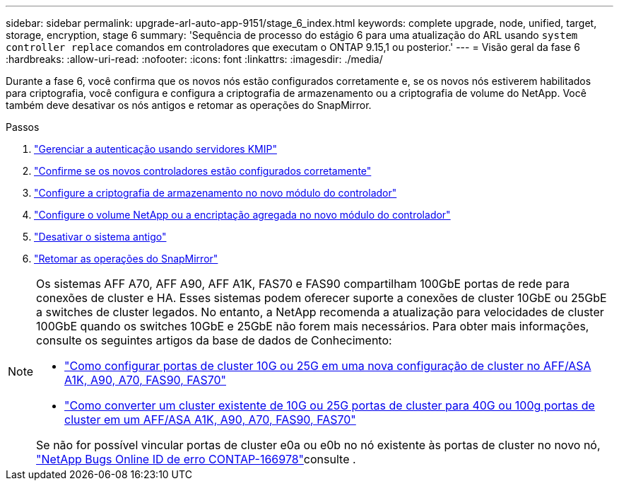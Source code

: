 ---
sidebar: sidebar 
permalink: upgrade-arl-auto-app-9151/stage_6_index.html 
keywords: complete upgrade, node, unified, target, storage, encryption, stage 6 
summary: 'Sequência de processo do estágio 6 para uma atualização do ARL usando `system controller replace` comandos em controladores que executam o ONTAP 9.15,1 ou posterior.' 
---
= Visão geral da fase 6
:hardbreaks:
:allow-uri-read: 
:nofooter: 
:icons: font
:linkattrs: 
:imagesdir: ./media/


[role="lead"]
Durante a fase 6, você confirma que os novos nós estão configurados corretamente e, se os novos nós estiverem habilitados para criptografia, você configura e configura a criptografia de armazenamento ou a criptografia de volume do NetApp. Você também deve desativar os nós antigos e retomar as operações do SnapMirror.

.Passos
. link:manage-authentication-using-kmip-servers.html["Gerenciar a autenticação usando servidores KMIP"]
. link:ensure_new_controllers_are_set_up_correctly.html["Confirme se os novos controladores estão configurados corretamente"]
. link:set_up_storage_encryption_new_module.html["Configure a criptografia de armazenamento no novo módulo do controlador"]
. link:set_up_netapp_volume_encryption_new_module.html["Configure o volume NetApp ou a encriptação agregada no novo módulo do controlador"]
. link:decommission_old_system.html["Desativar o sistema antigo"]
. link:resume_snapmirror_operations.html["Retomar as operações do SnapMirror"]


[NOTE]
====
Os sistemas AFF A70, AFF A90, AFF A1K, FAS70 e FAS90 compartilham 100GbE portas de rede para conexões de cluster e HA. Esses sistemas podem oferecer suporte a conexões de cluster 10GbE ou 25GbE a switches de cluster legados. No entanto, a NetApp recomenda a atualização para velocidades de cluster 100GbE quando os switches 10GbE e 25GbE não forem mais necessários. Para obter mais informações, consulte os seguintes artigos da base de dados de Conhecimento:

* link:https://kb.netapp.com/on-prem/ontap/OHW/OHW-KBs/How_to_configure_10G_or_25G_cluster_ports_on_a_new_cluster_setup_on_AFF_ASA_A1K_A90_A70_FAS90_FAS70["Como configurar portas de cluster 10G ou 25G em uma nova configuração de cluster no AFF/ASA A1K, A90, A70, FAS90, FAS70"^]
* link:https://kb.netapp.com/on-prem/ontap/OHW/OHW-KBs/How_to_convert_an_existing_cluster_from_10G_or_25G_cluster_ports_to_40G_or_100G_cluster_ports_on_an_AFF_ASA_A1K_A90_A70_FAS90_FAS70["Como converter um cluster existente de 10G ou 25G portas de cluster para 40G ou 100g portas de cluster em um AFF/ASA A1K, A90, A70, FAS90, FAS70"^]


Se não for possível vincular portas de cluster e0a ou e0b no nó existente às portas de cluster no novo nó, link:https://mysupport.netapp.com/site/bugs-online/product/ONTAP/JiraNgage/CONTAP-166978["NetApp Bugs Online ID de erro CONTAP-166978"^]consulte .

====